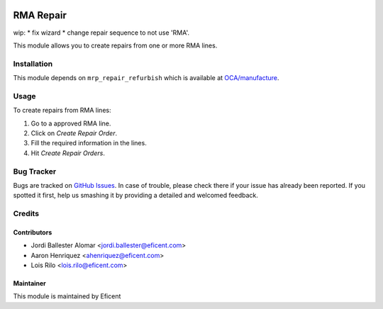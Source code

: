 .. image:: https://img.shields.io/badge/licence-LGPL--3-blue.svg
    :alt: License LGPL-3

==========
RMA Repair
==========

wip:
* fix wizard
* change repair sequence to not use 'RMA'.

This module allows you to create repairs from one or more RMA lines.

Installation
============

This module depends on ``mrp_repair_refurbish`` which is available at
`OCA/manufacture <https://github.com/OCA/manufacture>`_.

Usage
=====

To create repairs from RMA lines:

#. Go to a approved RMA line.
#. Click on *Create Repair Order*.
#. Fill the required information in the lines.
#. Hit *Create Repair Orders*.

Bug Tracker
===========

Bugs are tracked on `GitHub Issues
<https://github.com/Eficent/stock-rma/issues>`_. In case of trouble, please
check there if your issue has already been reported. If you spotted it first,
help us smashing it by providing a detailed and welcomed feedback.

Credits
=======

Contributors
------------

* Jordi Ballester Alomar <jordi.ballester@eficent.com>
* Aaron Henriquez <ahenriquez@eficent.com>
* Lois Rilo <lois.rilo@eficent.com>

Maintainer
----------

This module is maintained by Eficent
